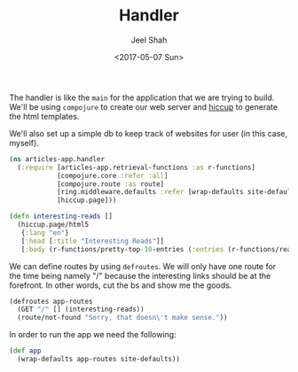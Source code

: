 #+title: Handler
#+date: <2017-05-07 Sun>
#+author: Jeel Shah

The handler is like the ~main~ for the application that we are trying to build.
We'll be using ~compojure~ to create our web server and [[https://github.com/weavejester/hiccup][hiccup]] to generate the
html templates.

We'll also set up a simple db to keep track of websites for user (in this case,
myself).

#+BEGIN_SRC clojure :tangle yes
  (ns articles-app.handler
    (:require [articles-app.retrieval-functions :as r-functions]
              [compojure.core :refer :all]
              [compojure.route :as route]
              [ring.middleware.defaults :refer [wrap-defaults site-defaults]]
              [hiccup.page]))
#+END_SRC

#+BEGIN_SRC clojure :tangle yes
  (defn interesting-reads []
    (hiccup.page/html5
     {:lang "en"}
     [:head [:title "Interesting Reads"]]
     [:body (r-functions/pretty-top-10-entries (:entries (r-functions/read-rss "http://news.ycombinator.com/rss")))]))
#+END_SRC

We can define routes by using ~defroutes~. We will only have one route for the
time being namely "/" because the interesting links should be at the forefront.
In other words, cut the bs and show me the goods.

#+BEGIN_SRC clojure :tangle yes
  (defroutes app-routes
    (GET "/" [] (interesting-reads))
    (route/not-found "Sorry, that doesn\'t make sense."))
#+END_SRC

In order to run the app we need the following:

#+BEGIN_SRC clojure :tangle yes
  (def app
    (wrap-defaults app-routes site-defaults))
#+END_SRC
